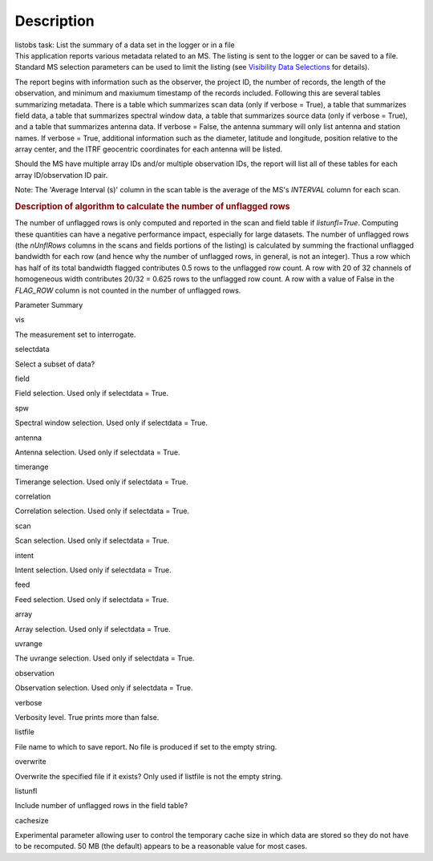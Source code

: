 .. container::
   :name: viewlet-above-content-title

Description
===========

.. container::
   :name: viewlet-below-content-title

.. container:: documentDescription description

   listobs task: List the summary of a data set in the logger or in a
   file

.. container:: section
   :name: viewlet-above-content-body

.. container:: section
   :name: content-core

   .. container::
      :name: parent-fieldname-text

      This application reports various metadata related to an MS. The
      listing is sent to the logger or can be saved to a file. Standard
      MS selection parameters can be used to limit the listing (see
      `Visibility Data
      Selections <https://casa.nrao.edu/casadocs-devel/stable/calibration-and-visibility-data/data-selection-in-a-measurementset>`__
      for details).

      The report begins with information such as the observer, the
      project ID, the number of records, the length of the observation,
      and minimum and maxiumum timestamp of the records included.
      Following this are several tables summarizing metadata. There is a
      table which summarizes scan data (only if verbose = True), a table
      that summarizes field data, a table that summarizes spectral
      window data, a table that summarizes source data (only if verbose
      = True), and a table that summarizes antenna data. If verbose =
      False, the antenna summary will only list antenna and station
      names. If verbose = True, additional information such as the
      diameter, latitude and longitude, position relative to the array
      center, and the ITRF geocentric coordinates for each antenna will
      be listed.

      Should the MS have multiple array IDs and/or multiple observation
      IDs, the report will list all of these tables for each array
      ID/observation ID pair.

      Note: The 'Average Interval (s)' column in the scan table is the
      average of the MS's *INTERVAL* column for each scan.

       

      .. rubric:: Description of algorithm to calculate the number of
         unflagged rows
         :name: description-of-algorithm-to-calculate-the-number-of-unflagged-rows

      The number of unflagged rows is only computed and reported in the
      scan and field table if *listunfl=True*. Computing these
      quantities can have a negative performance impact, especially for
      large datasets. The number of unflagged rows (the *nUnflRows*
      columns in the scans and fields portions of the listing) is
      calculated by summing the fractional unflagged bandwidth for each
      row (and hence why the number of unflagged rows, in general, is
      not an integer). Thus a row which has half of its total bandwidth
      flagged contributes 0.5 rows to the unflagged row count. A row
      with 20 of 32 channels of homogeneous width contributes 20/32 =
      0.625 rows to the unflagged row count. A row with a value of False
      in the *FLAG_ROW* column is not counted in the number of unflagged
      rows.

      Parameter Summary

      vis

      The measurement set to interrogate.

      selectdata

      Select a subset of data?

      field

      Field selection. Used only if selectdata = True.

      spw

      Spectral window selection. Used only if selectdata = True.

      antenna

      Antenna selection. Used only if selectdata = True.

      timerange

      Timerange selection. Used only if selectdata = True.

      correlation

      Correlation selection. Used only if selectdata = True.

      scan

      Scan selection. Used only if selectdata = True.

      intent

      Intent selection. Used only if selectdata = True.

      feed

      Feed selection. Used only if selectdata = True.

      array

      Array selection. Used only if selectdata = True.

      uvrange

      The uvrange selection. Used only if selectdata = True.

      observation

      Observation selection. Used only if selectdata = True.

      verbose

      Verbosity level. True prints more than false.

      listfile

      File name to which to save report. No file is produced if set to
      the empty string.

      overwrite

      Overwrite the specified file if it exists? Only used if listfile
      is not the empty string.

      listunfl

      Include number of unflagged rows in the field table?

      cachesize

      Experimental parameter allowing user to control the temporary
      cache size in which data are stored so they do not have to be
      recomputed. 50 MB (the default) appears to be a reasonable value
      for most cases.

       

.. container:: section
   :name: viewlet-below-content-body
